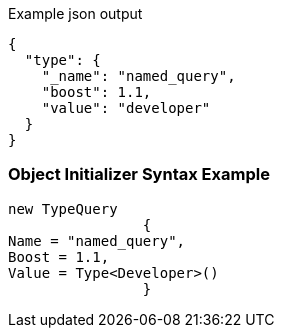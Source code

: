 :ref_current: https://www.elastic.co/guide/en/elasticsearch/reference/current

:github: https://github.com/elastic/elasticsearch-net

:imagesdir: ../../../images

[source,javascript,method="queryjson"]
.Example json output
----
{
  "type": {
    "_name": "named_query",
    "boost": 1.1,
    "value": "developer"
  }
}
----

=== Object Initializer Syntax Example

[source,csharp,method="queryinitializer"]
----
new TypeQuery
		{
Name = "named_query",
Boost = 1.1,
Value = Type<Developer>()
		}
----


